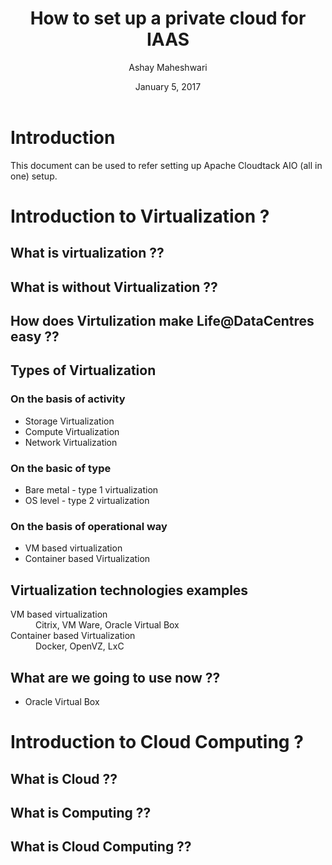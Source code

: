 #+Title:  How to set up a private cloud for IAAS
#+Author: Ashay Maheshwari
#+Date: January 5, 2017


* Introduction 
  This document can be used to refer setting up Apache Cloudtack AIO
  (all in one) setup.

* Introduction to Virtualization ?
** What is virtualization ??
** What is without Virtualization ??
** How does Virtulization make Life@DataCentres easy ??
** Types of Virtualization
*** On the basis of activity 
   + Storage Virtualization 
   + Compute Virtualization 
   + Network Virtualization 
*** On the basic of type 
   + Bare metal - type 1 virtualization
   + OS level -   type 2 virtualization 
*** On the basis of operational way
   + VM based virtualization
   + Container based Virtualization

** Virtualization technologies examples 
   + VM based virtualization ::
     Citrix, VM Ware, Oracle Virtual Box
   + Container based Virtualization  ::
     Docker, OpenVZ, LxC
** What are we going to use now ??
   + Oracle Virtual Box 
   
* Introduction to Cloud Computing ?
** What is Cloud ??
** What is Computing ??
** What is Cloud Computing ??



 
